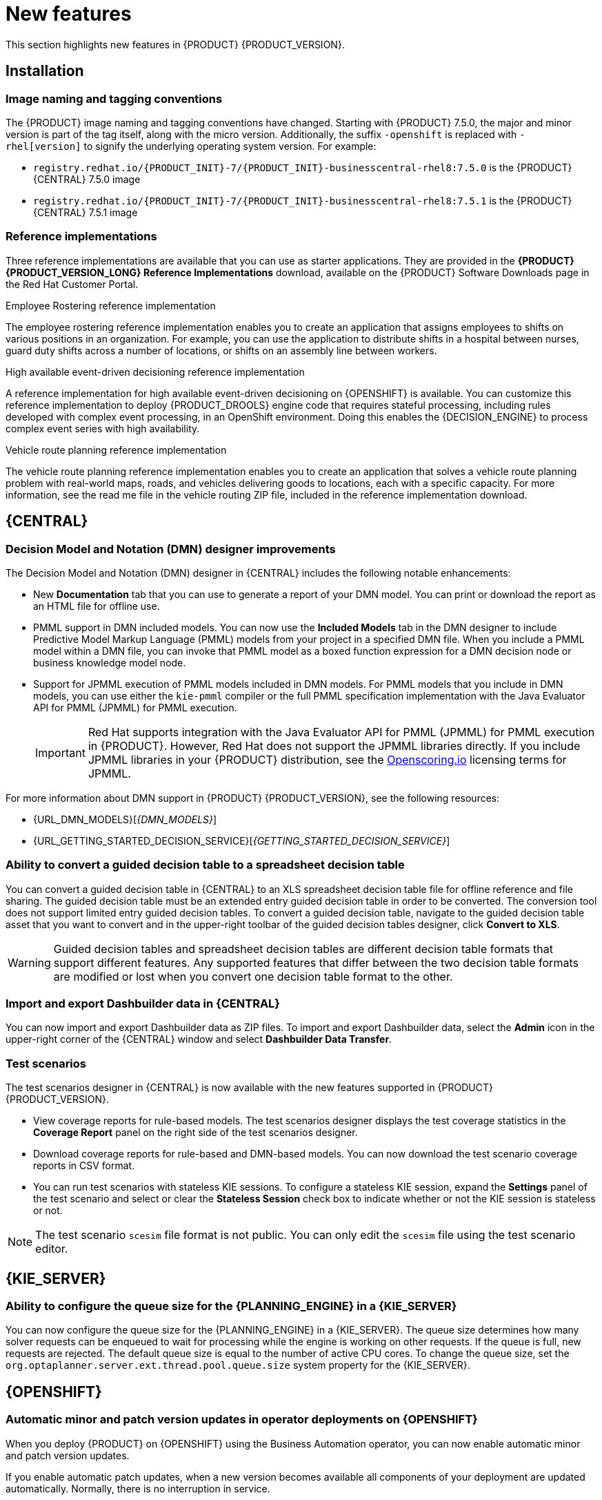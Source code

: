 [id='rn-whats-new-con']
= New features

This section highlights new features in {PRODUCT} {PRODUCT_VERSION}.

== Installation

=== Image naming and tagging conventions

The {PRODUCT} image naming and tagging conventions have changed. Starting with {PRODUCT} 7.5.0, the major and minor version is part of the tag itself, along with the micro version. Additionally, the suffix `-openshift` is replaced with `-rhel[version]` to signify the underlying operating system version. For example:

* `registry.redhat.io/{PRODUCT_INIT}-7/{PRODUCT_INIT}-businesscentral-rhel8:7.5.0` is the {PRODUCT} {CENTRAL} 7.5.0 image
* `registry.redhat.io/{PRODUCT_INIT}-7/{PRODUCT_INIT}-businesscentral-rhel8:7.5.1` is the {PRODUCT} {CENTRAL} 7.5.1 image

=== Reference implementations

Three reference implementations are available that you can use as starter applications. They are provided in the *{PRODUCT} {PRODUCT_VERSION_LONG} Reference Implementations* download, available on the {PRODUCT} Software Downloads page in the Red Hat Customer Portal.

.Employee Rostering reference implementation
The employee rostering reference implementation enables you to create an application that assigns employees to shifts on various positions in an organization. For example, you can use the application to distribute shifts in a hospital between nurses, guard duty shifts across a number of locations, or shifts on an assembly line between workers.

.High available event-driven decisioning reference implementation
A reference implementation for high available event-driven decisioning on {OPENSHIFT} is available. You can customize this reference implementation to deploy {PRODUCT_DROOLS} engine code that requires stateful processing, including rules developed with complex event processing, in an OpenShift environment. Doing this enables the {DECISION_ENGINE} to process complex event series with high availability.

.Vehicle route planning reference implementation
The vehicle route planning reference implementation enables you to create an application that solves a vehicle route planning problem with real-world maps, roads, and vehicles delivering goods to locations, each with a specific capacity. For more information, see the read me file in the vehicle routing ZIP file, included in the reference implementation download.

== {CENTRAL}

=== Decision Model and Notation (DMN) designer improvements

The Decision Model and Notation (DMN) designer in {CENTRAL} includes the following notable enhancements:

* New *Documentation* tab that you can use to generate a report of your DMN model. You can print or download the report as an HTML file for offline use.
* PMML support in DMN included models. You can now use the *Included Models* tab in the DMN designer to include Predictive Model Markup Language (PMML) models from your project in a specified DMN file. When you include a PMML model within a DMN file, you can invoke that PMML model as a boxed function expression for a DMN decision node or business knowledge model node.
* Support for JPMML execution of PMML models included in DMN models. For PMML models that you include in DMN models, you can use either the `kie-pmml` compiler or the full PMML specification implementation with the Java Evaluator API for PMML (JPMML) for PMML execution.
+
IMPORTANT: Red Hat supports integration with the Java Evaluator API for PMML (JPMML) for PMML execution in {PRODUCT}. However, Red Hat does not support the JPMML libraries directly. If you include JPMML libraries in your {PRODUCT} distribution, see the https://openscoring.io/[Openscoring.io] licensing terms for JPMML.

For more information about DMN support in {PRODUCT} {PRODUCT_VERSION}, see the following resources:

* {URL_DMN_MODELS}[_{DMN_MODELS}_]
* {URL_GETTING_STARTED_DECISION_SERVICE}[_{GETTING_STARTED_DECISION_SERVICE}_]

=== Ability to convert a guided decision table to a spreadsheet decision table

You can convert a guided decision table in {CENTRAL} to an XLS spreadsheet decision table file for offline reference and file sharing. The guided decision table must be an extended entry guided decision table in order to be converted. The conversion tool does not support limited entry guided decision tables. To convert a guided decision table, navigate to the guided decision table asset that you want to convert and in the upper-right toolbar of the guided decision tables designer, click *Convert to XLS*.

WARNING: Guided decision tables and spreadsheet decision tables are different decision table formats that support different features. Any supported features that differ between the two decision table formats are modified or lost when you convert one decision table format to the other.

ifdef::PAM[]
=== Bulk reassignment supported for tasks in {CENTRAL}

In the *Task Inbox* and *Tasks* pages in {CENTRAL}, you can now perform bulk reassignment over multiple tasks in a single operation. To reassign tasks in bulk, select two or more tasks, click the *Bulk Actions* menu in the upper-right corner of the window, and select *Bulk Reassign*.

In the *Tasks reassignment* window, enter the user identifier of the user to reassign the tasks to, and click *Delegate*. For each task selected, a notification is displayed showing the reassignment result.

=== Bulk actions supported for tasks in {CENTRAL}

In the  *Task Inbox* and *Tasks* pages in {CENTRAL}, you can now perform bulk actions over multiple tasks in a single operation. To update tasks in bulk, select two or more tasks, click the *Bulk Actions* menu in the upper-right corner of the window, and select one of the following bulk actions:

* *Bulk Claim*
* *Bulk Release*
* *Bulk Resume*
* *Bulk Suspend*

If a specified bulk action is not permitted based on the task status, a notification is displayed and the operation is not executed on that task.

=== Process designer
The following list provides a summary of process designer updates:

* Support for feature parity when you migrate legacy business processes to the new process designer
* Support for designer parser round-trip for unsupported elements, such as importing models exported by ARIS BPM diagrams, even if they contain elements that are not supported by {PRODUCT}
* A new text annotation BPMN2 element that enables you to retain existing text annotations when you port external processes to the new process designer
* Support for ISO8601 expressions for user task notifications

endif::PAM[]

=== Import and export Dashbuilder data in {CENTRAL}

You can now import and export Dashbuilder data as ZIP files. To import and export Dashbuilder data, select the *Admin* icon in the upper-right corner of the {CENTRAL} window and select *Dashbuilder Data Transfer*.

=== Test scenarios

The test scenarios designer in {CENTRAL} is now available with the new features supported in {PRODUCT} {PRODUCT_VERSION}.

*  View coverage reports for rule-based models. The test scenarios designer displays the test coverage statistics in the *Coverage Report* panel on the right side of the test scenarios designer.

* Download coverage reports for rule-based and DMN-based models. You can now download the test scenario coverage reports in CSV format.

* You can run test scenarios with stateless KIE sessions. To configure a stateless KIE session, expand the *Settings* panel of the test scenario and select or clear the *Stateless Session* check box to indicate whether or not the KIE session is stateless or not.

NOTE: The test scenario `scesim` file format is not public. You can only edit the `scesim` file using the test scenario editor.


== {KIE_SERVER}

=== Ability to configure the queue size for the {PLANNING_ENGINE} in a {KIE_SERVER}

You can now configure the queue size for the {PLANNING_ENGINE}
in a {KIE_SERVER}. The queue size determines how many solver requests can be enqueued to wait for processing while the engine is working on other requests. If the queue is full, new requests are rejected. The default queue size is equal to the number of active CPU cores. To change the queue size, set the `org.optaplanner.server.ext.thread.pool.queue.size` system property for the {KIE_SERVER}.

== {OPENSHIFT}

=== Automatic minor and patch version updates in operator deployments on {OPENSHIFT}

When you deploy {PRODUCT} on {OPENSHIFT} using the Business Automation operator, you can now enable automatic minor and patch version updates.

If you enable automatic patch updates, when a new version becomes available all components of your deployment are updated automatically. Normally, there is no interruption in service.

=== Support for configuring aliases in {OPENSHIFT}

You can now configure container aliases for services running on immutable {KIE_SERVERS} on {OPENSHIFT}. If you use Smart Router, it automatically routes requests to {KIE_SERVERS} based on the alias name specified in the requests.

//== {PLANNER}
